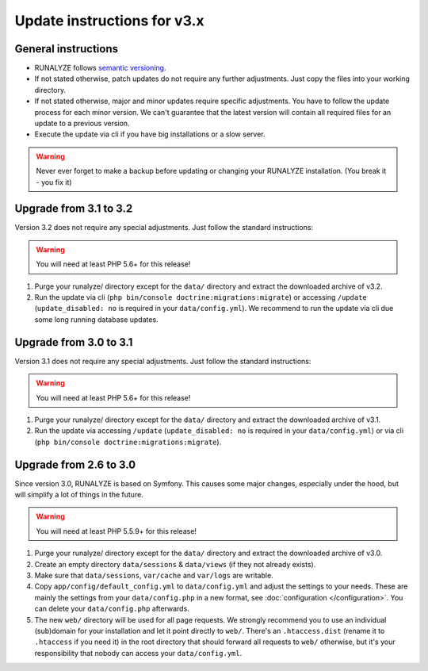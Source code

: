 
Update instructions for v3.x
============================

General instructions
********************

* RUNALYZE follows `semantic versioning <http://semver.org/>`_.
* If not stated otherwise, patch updates do not require any further adjustments.
  Just copy the files into your working directory.
* If not stated otherwise, major and minor updates require specific adjustments.
  You have to follow the update process for each minor version. We can't
  guarantee that the latest version will contain all required files for an
  update to a previous version.
* Execute the update via cli if you have big installations or a slow server.

.. warning:: Never ever forget to make a backup before updating or changing your
    RUNALYZE installation. (You break it - you fix it)

Upgrade from 3.1 to 3.2
***********************
Version 3.2 does not require any special adjustments. Just follow the standard instructions:

.. warning:: You will need at least PHP 5.6+ for this release!

1. Purge your runalyze/ directory except for the ``data/`` directory and extract the downloaded archive of v3.2.

2. Run the update via cli (``php bin/console doctrine:migrations:migrate``) or accessing ``/update`` (``update_disabled: no`` is required in your ``data/config.yml``). We recommend to run the update via cli due some long running database updates.

Upgrade from 3.0 to 3.1
***********************
Version 3.1 does not require any special adjustments. Just follow the standard
instructions:

.. warning:: You will need at least PHP 5.6+ for this release!

1. Purge your runalyze/ directory except for the ``data/`` directory and extract
   the downloaded archive of v3.1.

2. Run the update via accessing ``/update`` (``update_disabled: no`` is required
   in your ``data/config.yml``) or via cli (``php bin/console doctrine:migrations:migrate``).

Upgrade from 2.6 to 3.0
***********************
Since version 3.0, RUNALYZE is based on Symfony. This causes some major changes,
especially under the hood, but will simplify a lot of things in the future.

.. warning:: You will need at least PHP 5.5.9+ for this release!

1. Purge your runalyze/ directory except for the ``data/`` directory and extract
   the downloaded archive of v3.0.

2. Create an empty directory ``data/sessions`` & ``data/views`` (if they not already exists).

3. Make sure that ``data/sessions``, ``var/cache`` and ``var/logs`` are
   writable.

4. Copy ``app/config/default_config.yml`` to ``data/config.yml`` and adjust
   the settings to your needs. These are mainly the settings from your
   ``data/config.php`` in a new format, see :doc:`configuration </configuration>`.
   You can delete your ``data/config.php`` afterwards.

5. The new ``web/`` directory will be used for all page requests. We strongly
   recommend you to use an individual (sub)domain for your installation and let
   it point directly to ``web/``.
   There's an ``.htaccess.dist`` (rename it to ``.htaccess`` if you need it) in the root directory that should forward all
   requests to ``web/`` otherwise, but it's your responsibility that nobody can
   access your ``data/config.yml``.
